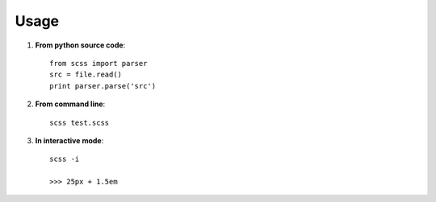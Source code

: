 Usage
=====

#. **From python source code**: ::

    from scss import parser
    src = file.read()
    print parser.parse('src')

#. **From command line**: ::

    scss test.scss

#. **In interactive mode**: ::

    scss -i

    >>> 25px + 1.5em
